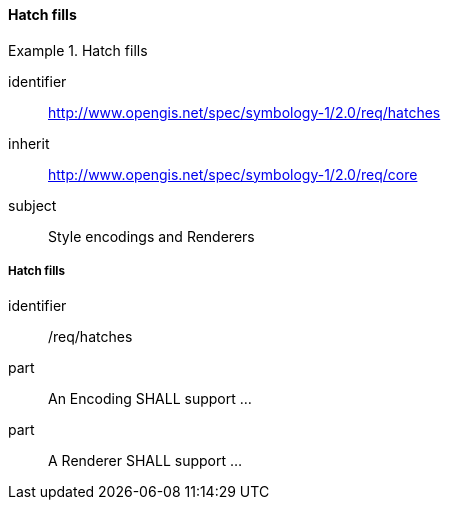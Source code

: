 // NOTE: Including an extra heading level for conformance class alone in their section
==== Hatch fills

[[rc_table-hatches]]

[requirements_class]
.Hatch fills
====
[%metadata]
identifier:: http://www.opengis.net/spec/symbology-1/2.0/req/hatches
inherit:: http://www.opengis.net/spec/symbology-1/2.0/req/core
subject:: Style encodings and Renderers
====

[[req-hatches]]
===== Hatch fills

[requirement]
====
[%metadata]
identifier:: /req/hatches
part:: An Encoding SHALL support ...
part:: A Renderer SHALL support ...
====

// TODO: Adapt according to pending PR
